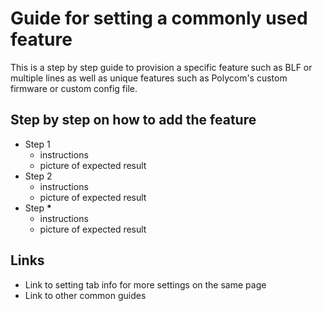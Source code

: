 * Guide for setting a commonly used feature

This is a step by step guide to provision a specific feature such as BLF or multiple lines as well as unique features such as Polycom's custom firmware or custom config file.

** Step by step on how to add the feature
- Step 1
  - instructions
  - picture of expected result
- Step 2
  - instructions
  - picture of expected result
- Step ***
  - instructions
  - picture of expected result

** Links
- Link to setting tab info for more settings on the same page
- Link to other common guides
